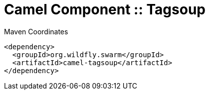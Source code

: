 = Camel Component :: Tagsoup


.Maven Coordinates
[source,xml]
----
<dependency>
  <groupId>org.wildfly.swarm</groupId>
  <artifactId>camel-tagsoup</artifactId>
</dependency>
----


